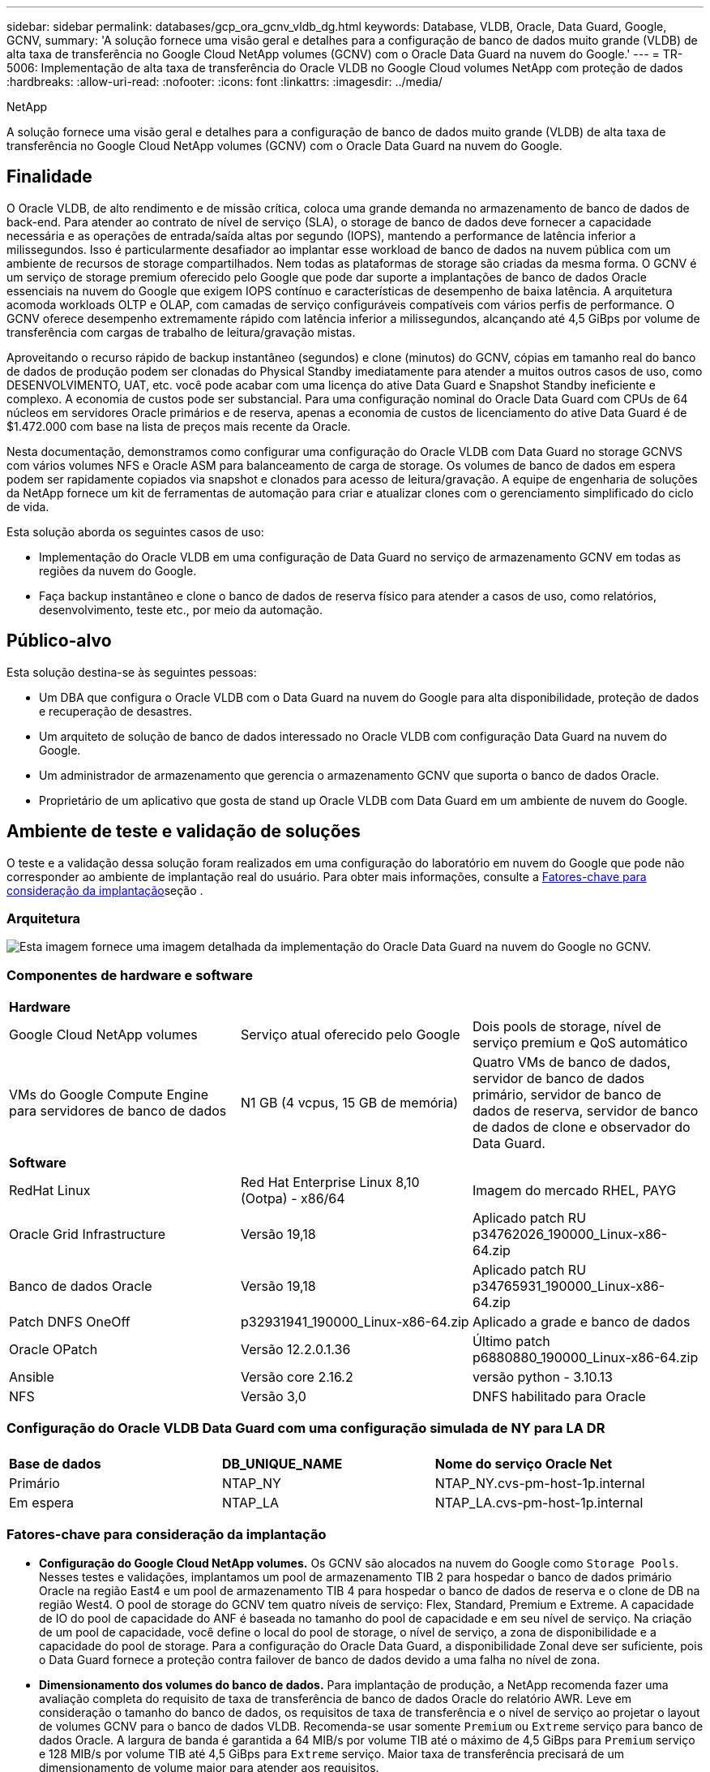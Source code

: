 ---
sidebar: sidebar 
permalink: databases/gcp_ora_gcnv_vldb_dg.html 
keywords: Database, VLDB, Oracle, Data Guard, Google, GCNV, 
summary: 'A solução fornece uma visão geral e detalhes para a configuração de banco de dados muito grande (VLDB) de alta taxa de transferência no Google Cloud NetApp volumes (GCNV) com o Oracle Data Guard na nuvem do Google.' 
---
= TR-5006: Implementação de alta taxa de transferência do Oracle VLDB no Google Cloud volumes NetApp com proteção de dados
:hardbreaks:
:allow-uri-read: 
:nofooter: 
:icons: font
:linkattrs: 
:imagesdir: ../media/


NetApp

[role="lead"]
A solução fornece uma visão geral e detalhes para a configuração de banco de dados muito grande (VLDB) de alta taxa de transferência no Google Cloud NetApp volumes (GCNV) com o Oracle Data Guard na nuvem do Google.



== Finalidade

O Oracle VLDB, de alto rendimento e de missão crítica, coloca uma grande demanda no armazenamento de banco de dados de back-end. Para atender ao contrato de nível de serviço (SLA), o storage de banco de dados deve fornecer a capacidade necessária e as operações de entrada/saída altas por segundo (IOPS), mantendo a performance de latência inferior a milissegundos. Isso é particularmente desafiador ao implantar esse workload de banco de dados na nuvem pública com um ambiente de recursos de storage compartilhados. Nem todas as plataformas de storage são criadas da mesma forma. O GCNV é um serviço de storage premium oferecido pelo Google que pode dar suporte a implantações de banco de dados Oracle essenciais na nuvem do Google que exigem IOPS contínuo e características de desempenho de baixa latência. A arquitetura acomoda workloads OLTP e OLAP, com camadas de serviço configuráveis compatíveis com vários perfis de performance. O GCNV oferece desempenho extremamente rápido com latência inferior a milissegundos, alcançando até 4,5 GiBps por volume de transferência com cargas de trabalho de leitura/gravação mistas.

Aproveitando o recurso rápido de backup instantâneo (segundos) e clone (minutos) do GCNV, cópias em tamanho real do banco de dados de produção podem ser clonadas do Physical Standby imediatamente para atender a muitos outros casos de uso, como DESENVOLVIMENTO, UAT, etc. você pode acabar com uma licença do ative Data Guard e Snapshot Standby ineficiente e complexo. A economia de custos pode ser substancial. Para uma configuração nominal do Oracle Data Guard com CPUs de 64 núcleos em servidores Oracle primários e de reserva, apenas a economia de custos de licenciamento do ative Data Guard é de $1.472.000 com base na lista de preços mais recente da Oracle.  

Nesta documentação, demonstramos como configurar uma configuração do Oracle VLDB com Data Guard no storage GCNVS com vários volumes NFS e Oracle ASM para balanceamento de carga de storage. Os volumes de banco de dados em espera podem ser rapidamente copiados via snapshot e clonados para acesso de leitura/gravação. A equipe de engenharia de soluções da NetApp fornece um kit de ferramentas de automação para criar e atualizar clones com o gerenciamento simplificado do ciclo de vida.

Esta solução aborda os seguintes casos de uso:

* Implementação do Oracle VLDB em uma configuração de Data Guard no serviço de armazenamento GCNV em todas as regiões da nuvem do Google.
* Faça backup instantâneo e clone o banco de dados de reserva físico para atender a casos de uso, como relatórios, desenvolvimento, teste etc., por meio da automação.




== Público-alvo

Esta solução destina-se às seguintes pessoas:

* Um DBA que configura o Oracle VLDB com o Data Guard na nuvem do Google para alta disponibilidade, proteção de dados e recuperação de desastres.
* Um arquiteto de solução de banco de dados interessado no Oracle VLDB com configuração Data Guard na nuvem do Google.
* Um administrador de armazenamento que gerencia o armazenamento GCNV que suporta o banco de dados Oracle.
* Proprietário de um aplicativo que gosta de stand up Oracle VLDB com Data Guard em um ambiente de nuvem do Google.




== Ambiente de teste e validação de soluções

O teste e a validação dessa solução foram realizados em uma configuração do laboratório em nuvem do Google que pode não corresponder ao ambiente de implantação real do usuário. Para obter mais informações, consulte a <<Fatores-chave para consideração da implantação>>seção .



=== Arquitetura

image:gcnv_ora_vldb_dg_architecture.png["Esta imagem fornece uma imagem detalhada da implementação do Oracle Data Guard na nuvem do Google no GCNV."]



=== Componentes de hardware e software

[cols="33%, 33%, 33%"]
|===


3+| *Hardware* 


| Google Cloud NetApp volumes | Serviço atual oferecido pelo Google | Dois pools de storage, nível de serviço premium e QoS automático 


| VMs do Google Compute Engine para servidores de banco de dados | N1 GB (4 vcpus, 15 GB de memória) | Quatro VMs de banco de dados, servidor de banco de dados primário, servidor de banco de dados de reserva, servidor de banco de dados de clone e observador do Data Guard. 


3+| *Software* 


| RedHat Linux | Red Hat Enterprise Linux 8,10 (Ootpa) - x86/64 | Imagem do mercado RHEL, PAYG 


| Oracle Grid Infrastructure | Versão 19,18 | Aplicado patch RU p34762026_190000_Linux-x86-64.zip 


| Banco de dados Oracle | Versão 19,18 | Aplicado patch RU p34765931_190000_Linux-x86-64.zip 


| Patch DNFS OneOff | p32931941_190000_Linux-x86-64.zip | Aplicado a grade e banco de dados 


| Oracle OPatch | Versão 12.2.0.1.36 | Último patch p6880880_190000_Linux-x86-64.zip 


| Ansible | Versão core 2.16.2 | versão python - 3.10.13 


| NFS | Versão 3,0 | DNFS habilitado para Oracle 
|===


=== Configuração do Oracle VLDB Data Guard com uma configuração simulada de NY para LA DR

[cols="33%, 33%, 33%"]
|===


3+|  


| *Base de dados* | *DB_UNIQUE_NAME* | *Nome do serviço Oracle Net* 


| Primário | NTAP_NY | NTAP_NY.cvs-pm-host-1p.internal 


| Em espera | NTAP_LA | NTAP_LA.cvs-pm-host-1p.internal 
|===


=== Fatores-chave para consideração da implantação

* *Configuração do Google Cloud NetApp volumes.* Os GCNV são alocados na nuvem do Google como `Storage Pools`. Nesses testes e validações, implantamos um pool de armazenamento TIB 2 para hospedar o banco de dados primário Oracle na região East4 e um pool de armazenamento TIB 4 para hospedar o banco de dados de reserva e o clone de DB na região West4. O pool de storage do GCNV tem quatro níveis de serviço: Flex, Standard, Premium e Extreme. A capacidade de IO do pool de capacidade do ANF é baseada no tamanho do pool de capacidade e em seu nível de serviço. Na criação de um pool de capacidade, você define o local do pool de storage, o nível de serviço, a zona de disponibilidade e a capacidade do pool de storage. Para a configuração do Oracle Data Guard, a disponibilidade Zonal deve ser suficiente, pois o Data Guard fornece a proteção contra failover de banco de dados devido a uma falha no nível de zona.
* *Dimensionamento dos volumes do banco de dados.* Para implantação de produção, a NetApp recomenda fazer uma avaliação completa do requisito de taxa de transferência de banco de dados Oracle do relatório AWR. Leve em consideração o tamanho do banco de dados, os requisitos de taxa de transferência e o nível de serviço ao projetar o layout de volumes GCNV para o banco de dados VLDB. Recomenda-se usar somente `Premium` ou `Extreme` serviço para banco de dados Oracle. A largura de banda é garantida a 64 MIB/s por volume TIB até o máximo de 4,5 GiBps para  `Premium` serviço e 128 MIB/s por volume TIB até 4,5 GiBps para `Extreme` serviço. Maior taxa de transferência precisará de um dimensionamento de volume maior para atender aos requisitos.
* *Vários volumes e balanceamento de carga.* Um único grande volume pode fornecer nível de desempenho semelhante ao de vários volumes com o mesmo tamanho de volume agregado que a QoS é estritamente aplicada com base no dimensionamento de volumes e no nível de serviço do pool de storage. Recomenda-se implementar vários volumes (vários pontos de montagem NFS) para o Oracle VLDB para utilizar melhor o pool de recursos de storage GCNV de back-end compartilhado e atender a requisitos de taxa de transferência que excedam 4,5 GiBps. Implemente o balanceamento de carga de e/S do Oracle ASM para vários volumes NFS.
* *Consideração da instância de VM do Google Compute Engine.* Nesses testes e validações, usamos o Compute Engine VM - N1 com 4 vCPUs e 15 GB de memória GiB. Você precisa escolher a instância de VM do Compute Engine apropriadamente para o Oracle VLDB com alto requisito de taxa de transferência. Além do número de vCPUs e da quantidade de RAM, a largura de banda da rede VM (entrada e saída ou limite de taxa de transferência NIC) pode se tornar um gargalo antes que a taxa de transferência de armazenamento do banco de dados seja atingida.
* *Configuração DNFS.* Usando DNFS, um banco de dados Oracle executado em uma VM do Google Compute Engine com armazenamento GCNV pode gerar significativamente mais I/o do que o cliente NFS nativo. Certifique-se de que o patch p32931941 do Oracle DNFS seja aplicado para resolver possíveis bugs.




== Implantação de solução

A seção a seguir demonstra a configuração do Oracle VLDB no GCNV em uma configuração do Oracle Data Guard entre um banco de dados Oracle primário na nuvem do Google da região Leste com armazenamento GCNV para um banco de dados Oracle de espera físico na nuvem do Google da região Oeste com armazenamento GCNV.



=== Pré-requisitos para implantação

[%collapsible%open]
====
A implantação requer os seguintes pré-requisitos.

. Uma conta na nuvem do Google foi configurada e um projeto foi criado na sua conta do Google para implantar recursos para configurar o Oracle Data Guard.
. Crie uma VPC e sub-redes que abranjam as regiões desejadas para o Data Guard. Para uma configuração de DR resiliente, considere colocar o DBS primário e de espera em diferentes locais geográficos que podem tolerar o maior diaster em uma região local.
. No console do portal da nuvem do Google, implante quatro instâncias de VM Linux do mecanismo de computação do Google, uma como o servidor Oracle DB primário, uma como o servidor Oracle DB de reserva, um servidor DB de destino clone e um observador do Oracle Data Guard. Consulte o diagrama da arquitetura na seção anterior para obter mais detalhes sobre a configuração do ambiente. Siga a documentação do Google link:https://cloud.google.com/compute/docs/create-linux-vm-instance["Crie uma instância de VM do Linux no Compute Engine"^]para obter instruções detalhadas.
+

NOTE: Certifique-se de ter alocado pelo menos 50G no volume raiz das VMs do Azure para ter espaço suficiente para preparar os arquivos de instalação do Oracle. As VMs do mecanismo de computação do Google são bloqueadas no nível da instância por padrão. Para permitir a comunicação entre VMs, devem ser criadas regras específicas de firewall para abrir o fluxo de tráfego da porta TCP, como a porta Oracle típica 1521.

. No console do portal da nuvem do Google, implante dois pools de armazenamento GCNV para hospedar volumes de banco de dados Oracle. Consulte a documentação link:https://cloud.google.com/netapp/volumes/docs/get-started/quickstarts/create-storage-pool["Crie um pool de armazenamento de início rápido"^] para obter instruções passo a passo. A seguir estão algumas capturas de tela para referência rápida.
+
image:gcnv_ora_vldb_dg_pool_01.png["Captura de tela mostrando a configuração do ambiente GCNV."] image:gcnv_ora_vldb_dg_pool_02.png["Captura de tela mostrando a configuração do ambiente GCNV."] image:gcnv_ora_vldb_dg_pool_03.png["Captura de tela mostrando a configuração do ambiente GCNV."] image:gcnv_ora_vldb_dg_pool_04.png["Captura de tela mostrando a configuração do ambiente GCNV."]

. Criar volumes de banco de dados em pools de armazenamento. Consulte a documentação link:https://cloud.google.com/netapp/volumes/docs/get-started/quickstarts/create-volume["Crie um início rápido de volume"^] para obter instruções passo a passo. A seguir estão algumas capturas de tela para referência rápida.
+
image:gcnv_ora_vldb_dg_vol_01.png["Captura de tela mostrando a configuração do ambiente GCNV."] image:gcnv_ora_vldb_dg_vol_02.png["Captura de tela mostrando a configuração do ambiente GCNV."] image:gcnv_ora_vldb_dg_vol_03.png["Captura de tela mostrando a configuração do ambiente GCNV."] image:gcnv_ora_vldb_dg_vol_04.png["Captura de tela mostrando a configuração do ambiente GCNV."] image:gcnv_ora_vldb_dg_vol_05.png["Captura de tela mostrando a configuração do ambiente GCNV."] image:gcnv_ora_vldb_dg_vol_06.png["Captura de tela mostrando a configuração do ambiente GCNV."]

. O banco de dados Oracle primário deve ter sido instalado e configurado no servidor Oracle DB primário. Por outro lado, no servidor Oracle DB de reserva ou no servidor Oracle DB clone, apenas o software Oracle é instalado e nenhum banco de dados Oracle é criado. Idealmente, o layout dos diretórios do Oracle Files deve corresponder exatamente em todos os servidores Oracle DB. Consulte o TR-4974 para obter ajuda sobre a instalação e configuração de bancos de dados e infraestrutura de grade Oracle com NFS/ASM. Embora a solução seja validada no ambiente AWS FSX/EC2, ela pode ser aplicada igualmente ao ambiente Google GCNV/Compute Engine.
+
** link:aws_ora_fsx_ec2_nfs_asm.html["TR-4974: Oracle 19Ci em reinicialização autônoma no AWS FSX/EC2 com NFS/ASM"^]




====


=== Configuração primária do Oracle VLDB para Data Guard

[%collapsible%open]
====
Nesta demonstração, configuramos um banco de dados Oracle primário chamado NTAP no servidor de banco de dados primário com oito pontos de montagem NFS: /u01 para o binário Oracle, /u02, /u03, /u04, /u05, /u06, /u07 para os arquivos de dados Oracle, e carga balanceada com o grupo de discos Oracle ASM; /u08 para os LOGS ativos Oracle, arquivos de LOG arquivados e LOG balanceados com o grupo DE discos Oracle ASM. Os arquivos de controle Oracle são colocados em grupos de disco de DADOS e LOGS DE DADOS para redundância. Esta configuração serve como uma configuração de referência. Sua implantação real deve levar em consideração suas necessidades e requisitos específicos em termos de dimensionamento do pool de storage, nível de serviço, número de volumes de banco de dados e dimensionamento de cada volume.

Para obter procedimentos detalhados passo a passo para configurar o Oracle Data Guard em NFS com ASM, consulte TR-5002 - link:https://docs.netapp.com/us-en/netapp-solutions/databases/azure_ora_anf_data_guard.html["Redução de custos do Oracle ative Data Guard com o Azure NetApp Files"^]. Embora os procedimentos do TR-5002 tenham sido validados no ambiente do Azure ANF, eles são igualmente aplicáveis ao ambiente Google GCNV.

A seguir ilustra os detalhes de um Oracle VLDB primário em uma configuração do Data Guard no ambiente Google GCNV.

. O NTAP do banco de dados primário no servidor DB do mecanismo de computação primário é implantado como um banco de dados de instância única em uma configuração de reinicialização autônoma no armazenamento GCNV com protocolo NFS e ASM como gerenciador de volume de armazenamento de banco de dados.
+
....

orap.us-east4-a.c.cvs-pm-host-1p.internal:
Zone: us-east-4a
size: n1-standard-4 (4 vCPUs, 15 GB Memory)
OS: Linux (redhat 8.10)
pub_ip: 35.212.124.14
pri_ip: 10.70.11.5

[oracle@orap ~]$ df -h
Filesystem                Size  Used Avail Use% Mounted on
devtmpfs                  7.2G     0  7.2G   0% /dev
tmpfs                     7.3G     0  7.3G   0% /dev/shm
tmpfs                     7.3G  8.5M  7.2G   1% /run
tmpfs                     7.3G     0  7.3G   0% /sys/fs/cgroup
/dev/sda2                  50G   40G   11G  80% /
/dev/sda1                 200M  5.9M  194M   3% /boot/efi
10.165.128.180:/orap-u05  250G  201G   50G  81% /u05
10.165.128.180:/orap-u08  400G  322G   79G  81% /u08
10.165.128.180:/orap-u04  250G  201G   50G  81% /u04
10.165.128.180:/orap-u07  250G  201G   50G  81% /u07
10.165.128.180:/orap-u02  250G  201G   50G  81% /u02
10.165.128.180:/orap-u06  250G  201G   50G  81% /u06
10.165.128.180:/orap-u01  100G   21G   80G  21% /u01
10.165.128.180:/orap-u03  250G  201G   50G  81% /u03


[oracle@orap ~]$ cat /etc/oratab
#



# This file is used by ORACLE utilities.  It is created by root.sh
# and updated by either Database Configuration Assistant while creating
# a database or ASM Configuration Assistant while creating ASM instance.

# A colon, ':', is used as the field terminator.  A new line terminates
# the entry.  Lines beginning with a pound sign, '#', are comments.
#
# Entries are of the form:
#   $ORACLE_SID:$ORACLE_HOME:<N|Y>:
#
# The first and second fields are the system identifier and home
# directory of the database respectively.  The third field indicates
# to the dbstart utility that the database should , "Y", or should not,
# "N", be brought up at system boot time.
#
# Multiple entries with the same $ORACLE_SID are not allowed.
#
#
+ASM:/u01/app/oracle/product/19.0.0/grid:N
NTAP:/u01/app/oracle/product/19.0.0/NTAP:N



....
. Faça login no servidor de banco de dados principal como usuário oracle. Valide a configuração da grade.
+
[source, cli]
----
$GRID_HOME/bin/crsctl stat res -t
----
+
....
[oracle@orap ~]$ $GRID_HOME/bin/crsctl stat res -t
--------------------------------------------------------------------------------
Name           Target  State        Server                   State details
--------------------------------------------------------------------------------
Local Resources
--------------------------------------------------------------------------------
ora.DATA.dg
               ONLINE  ONLINE       orap                     STABLE
ora.LISTENER.lsnr
               ONLINE  ONLINE       orap                     STABLE
ora.LOGS.dg
               ONLINE  ONLINE       orap                     STABLE
ora.asm
               ONLINE  ONLINE       orap                     Started,STABLE
ora.ons
               OFFLINE OFFLINE      orap                     STABLE
--------------------------------------------------------------------------------
Cluster Resources
--------------------------------------------------------------------------------
ora.cssd
      1        ONLINE  ONLINE       orap                     STABLE
ora.diskmon
      1        OFFLINE OFFLINE                               STABLE
ora.evmd
      1        ONLINE  ONLINE       orap                     STABLE
ora.ntap.db
      1        ONLINE  ONLINE       orap                     Open,HOME=/u01/app/o
                                                             racle/product/19.0.0
                                                             /NTAP,STABLE
--------------------------------------------------------------------------------
[oracle@orap ~]$


....
. Configuração do grupo de discos ASM.
+
[source, cli]
----
asmcmd
----
+
....

[oracle@orap ~]$ asmcmd
ASMCMD> lsdg
State    Type    Rebal  Sector  Logical_Sector  Block       AU  Total_MB  Free_MB  Req_mir_free_MB  Usable_file_MB  Offline_disks  Voting_files  Name
MOUNTED  EXTERN  N         512             512   4096  4194304   1228800  1219888                0         1219888              0             N  DATA/
MOUNTED  EXTERN  N         512             512   4096  4194304    327680   326556                0          326556              0             N  LOGS/
ASMCMD> lsdsk
Path
/u02/oradata/asm/orap_data_disk_01
/u02/oradata/asm/orap_data_disk_02
/u02/oradata/asm/orap_data_disk_03
/u02/oradata/asm/orap_data_disk_04
/u03/oradata/asm/orap_data_disk_05
/u03/oradata/asm/orap_data_disk_06
/u03/oradata/asm/orap_data_disk_07
/u03/oradata/asm/orap_data_disk_08
/u04/oradata/asm/orap_data_disk_09
/u04/oradata/asm/orap_data_disk_10
/u04/oradata/asm/orap_data_disk_11
/u04/oradata/asm/orap_data_disk_12
/u05/oradata/asm/orap_data_disk_13
/u05/oradata/asm/orap_data_disk_14
/u05/oradata/asm/orap_data_disk_15
/u05/oradata/asm/orap_data_disk_16
/u06/oradata/asm/orap_data_disk_17
/u06/oradata/asm/orap_data_disk_18
/u06/oradata/asm/orap_data_disk_19
/u06/oradata/asm/orap_data_disk_20
/u07/oradata/asm/orap_data_disk_21
/u07/oradata/asm/orap_data_disk_22
/u07/oradata/asm/orap_data_disk_23
/u07/oradata/asm/orap_data_disk_24
/u08/oralogs/asm/orap_logs_disk_01
/u08/oralogs/asm/orap_logs_disk_02
/u08/oralogs/asm/orap_logs_disk_03
/u08/oralogs/asm/orap_logs_disk_04
ASMCMD>

....
. Configuração de parâmetros para Data Guard no banco de dados primário.
+
....
SQL> show parameter name

NAME                                 TYPE        VALUE
------------------------------------ ----------- ------------------------------
cdb_cluster_name                     string
cell_offloadgroup_name               string
db_file_name_convert                 string
db_name                              string      ntap
db_unique_name                       string      ntap_ny
global_names                         boolean     FALSE
instance_name                        string      NTAP
lock_name_space                      string
log_file_name_convert                string
pdb_file_name_convert                string
processor_group_name                 string

NAME                                 TYPE        VALUE
------------------------------------ ----------- ------------------------------
service_names                        string      ntap_ny.cvs-pm-host-1p.interna

SQL> sho parameter log_archive_dest

NAME                                 TYPE        VALUE
------------------------------------ ----------- ------------------------------
log_archive_dest                     string
log_archive_dest_1                   string      LOCATION=USE_DB_RECOVERY_FILE_
                                                 DEST VALID_FOR=(ALL_LOGFILES,A
                                                 LL_ROLES) DB_UNIQUE_NAME=NTAP_
                                                 NY
log_archive_dest_10                  string
log_archive_dest_11                  string
log_archive_dest_12                  string
log_archive_dest_13                  string
log_archive_dest_14                  string
log_archive_dest_15                  string

NAME                                 TYPE        VALUE
------------------------------------ ----------- ------------------------------
log_archive_dest_16                  string
log_archive_dest_17                  string
log_archive_dest_18                  string
log_archive_dest_19                  string
log_archive_dest_2                   string      SERVICE=NTAP_LA ASYNC VALID_FO
                                                 R=(ONLINE_LOGFILES,PRIMARY_ROL
                                                 E) DB_UNIQUE_NAME=NTAP_LA
log_archive_dest_20                  string
log_archive_dest_21                  string
log_archive_dest_22                  string

....
. Configuração de banco de dados primário.
+
....

SQL> select name, open_mode, log_mode from v$database;

NAME      OPEN_MODE            LOG_MODE
--------- -------------------- ------------
NTAP      READ WRITE           ARCHIVELOG


SQL> show pdbs

    CON_ID CON_NAME                       OPEN MODE  RESTRICTED
---------- ------------------------------ ---------- ----------
         2 PDB$SEED                       READ ONLY  NO
         3 NTAP_PDB1                      READ WRITE NO
         4 NTAP_PDB2                      READ WRITE NO
         5 NTAP_PDB3                      READ WRITE NO


SQL> select name from v$datafile;

NAME
--------------------------------------------------------------------------------
+DATA/NTAP/DATAFILE/system.257.1198026005
+DATA/NTAP/DATAFILE/sysaux.258.1198026051
+DATA/NTAP/DATAFILE/undotbs1.259.1198026075
+DATA/NTAP/86B637B62FE07A65E053F706E80A27CA/DATAFILE/system.266.1198027075
+DATA/NTAP/86B637B62FE07A65E053F706E80A27CA/DATAFILE/sysaux.267.1198027075
+DATA/NTAP/DATAFILE/users.260.1198026077
+DATA/NTAP/86B637B62FE07A65E053F706E80A27CA/DATAFILE/undotbs1.268.1198027075
+DATA/NTAP/32639B76C9BC91A8E063050B460A2116/DATAFILE/system.272.1198028157
+DATA/NTAP/32639B76C9BC91A8E063050B460A2116/DATAFILE/sysaux.273.1198028157
+DATA/NTAP/32639B76C9BC91A8E063050B460A2116/DATAFILE/undotbs1.271.1198028157
+DATA/NTAP/32639B76C9BC91A8E063050B460A2116/DATAFILE/users.275.1198028185

NAME
--------------------------------------------------------------------------------
+DATA/NTAP/32639D40D02D925FE063050B460A60E3/DATAFILE/system.277.1198028187
+DATA/NTAP/32639D40D02D925FE063050B460A60E3/DATAFILE/sysaux.278.1198028187
+DATA/NTAP/32639D40D02D925FE063050B460A60E3/DATAFILE/undotbs1.276.1198028187
+DATA/NTAP/32639D40D02D925FE063050B460A60E3/DATAFILE/users.280.1198028209
+DATA/NTAP/32639E973AF79299E063050B460AFBAD/DATAFILE/system.282.1198028209
+DATA/NTAP/32639E973AF79299E063050B460AFBAD/DATAFILE/sysaux.283.1198028209
+DATA/NTAP/32639E973AF79299E063050B460AFBAD/DATAFILE/undotbs1.281.1198028209
+DATA/NTAP/32639E973AF79299E063050B460AFBAD/DATAFILE/users.285.1198028229

19 rows selected.


SQL> select member from v$logfile;

MEMBER
--------------------------------------------------------------------------------
+DATA/NTAP/ONLINELOG/group_3.264.1198026139
+LOGS/NTAP/ONLINELOG/group_3.259.1198026147
+DATA/NTAP/ONLINELOG/group_2.263.1198026137
+LOGS/NTAP/ONLINELOG/group_2.258.1198026145
+DATA/NTAP/ONLINELOG/group_1.262.1198026137
+LOGS/NTAP/ONLINELOG/group_1.257.1198026145
+DATA/NTAP/ONLINELOG/group_4.286.1198511423
+LOGS/NTAP/ONLINELOG/group_4.265.1198511425
+DATA/NTAP/ONLINELOG/group_5.287.1198511445
+LOGS/NTAP/ONLINELOG/group_5.266.1198511447
+DATA/NTAP/ONLINELOG/group_6.288.1198511459

MEMBER
--------------------------------------------------------------------------------
+LOGS/NTAP/ONLINELOG/group_6.267.1198511461
+DATA/NTAP/ONLINELOG/group_7.289.1198511477
+LOGS/NTAP/ONLINELOG/group_7.268.1198511479

14 rows selected.


SQL> select name from v$controlfile;

NAME
--------------------------------------------------------------------------------
+DATA/NTAP/CONTROLFILE/current.261.1198026135
+LOGS/NTAP/CONTROLFILE/current.256.1198026135


....
. Configuração do Oracle listener.
+
[source, cli]
----
lsnrctl status listener
----
+
....
[oracle@orap admin]$ lsnrctl status

LSNRCTL for Linux: Version 19.0.0.0.0 - Production on 15-APR-2025 16:14:00

Copyright (c) 1991, 2022, Oracle.  All rights reserved.

Connecting to (ADDRESS=(PROTOCOL=tcp)(HOST=)(PORT=1521))
STATUS of the LISTENER
------------------------
Alias                     LISTENER
Version                   TNSLSNR for Linux: Version 19.0.0.0.0 - Production
Start Date                14-APR-2025 19:44:21
Uptime                    0 days 20 hr. 29 min. 38 sec
Trace Level               off
Security                  ON: Local OS Authentication
SNMP                      OFF
Listener Parameter File   /u01/app/oracle/product/19.0.0/grid/network/admin/listener.ora
Listener Log File         /u01/app/oracle/diag/tnslsnr/orap/listener/alert/log.xml
Listening Endpoints Summary...
  (DESCRIPTION=(ADDRESS=(PROTOCOL=tcp)(HOST=orap.us-east4-a.c.cvs-pm-host-1p.internal)(PORT=1521)))
  (DESCRIPTION=(ADDRESS=(PROTOCOL=ipc)(KEY=EXTPROC1521)))
Services Summary...
Service "+ASM" has 1 instance(s).
  Instance "+ASM", status READY, has 1 handler(s) for this service...
Service "+ASM_DATA" has 1 instance(s).
  Instance "+ASM", status READY, has 1 handler(s) for this service...
Service "+ASM_LOGS" has 1 instance(s).
  Instance "+ASM", status READY, has 1 handler(s) for this service...
Service "32639b76c9bc91a8e063050b460a2116.cvs-pm-host-1p.internal" has 1 instance(s).
  Instance "NTAP", status READY, has 1 handler(s) for this service...
Service "32639d40d02d925fe063050b460a60e3.cvs-pm-host-1p.internal" has 1 instance(s).
  Instance "NTAP", status READY, has 1 handler(s) for this service...
Service "32639e973af79299e063050b460afbad.cvs-pm-host-1p.internal" has 1 instance(s).
  Instance "NTAP", status READY, has 1 handler(s) for this service...
Service "86b637b62fdf7a65e053f706e80a27ca.cvs-pm-host-1p.internal" has 1 instance(s).
  Instance "NTAP", status READY, has 1 handler(s) for this service...
Service "NTAPXDB.cvs-pm-host-1p.internal" has 1 instance(s).
  Instance "NTAP", status READY, has 1 handler(s) for this service...
Service "NTAP_NY_DGMGRL.cvs-pm-host-1p.internal" has 1 instance(s).
  Instance "NTAP", status UNKNOWN, has 1 handler(s) for this service...
Service "ntap.cvs-pm-host-1p.internal" has 1 instance(s).
  Instance "NTAP", status READY, has 1 handler(s) for this service...
Service "ntap_pdb1.cvs-pm-host-1p.internal" has 1 instance(s).
  Instance "NTAP", status READY, has 1 handler(s) for this service...
Service "ntap_pdb2.cvs-pm-host-1p.internal" has 1 instance(s).
  Instance "NTAP", status READY, has 1 handler(s) for this service...
Service "ntap_pdb3.cvs-pm-host-1p.internal" has 1 instance(s).
  Instance "NTAP", status READY, has 1 handler(s) for this service...
The command completed successfully


....
. Flashback é habilitado no banco de dados principal.
+
....

SQL> select name, database_role, flashback_on from v$database;

NAME      DATABASE_ROLE    FLASHBACK_ON
--------- ---------------- ------------------
NTAP      PRIMARY          YES

....
. Configuração DNFS no banco de dados primário.
+
....
SQL> select svrname, dirname from v$dnfs_servers;

SVRNAME
--------------------------------------------------------------------------------
DIRNAME
--------------------------------------------------------------------------------
10.165.128.180
/orap-u04

10.165.128.180
/orap-u05

10.165.128.180
/orap-u07


SVRNAME
--------------------------------------------------------------------------------
DIRNAME
--------------------------------------------------------------------------------
10.165.128.180
/orap-u03

10.165.128.180
/orap-u06

10.165.128.180
/orap-u02


SVRNAME
--------------------------------------------------------------------------------
DIRNAME
--------------------------------------------------------------------------------
10.165.128.180
/orap-u08

10.165.128.180
/orap-u01


8 rows selected.



....


Isso conclui a demonstração de uma configuração do Data Guard para VLDB NTAP no local principal do GCNV com NFS/ASM.

====


=== Configuração de espera do Oracle VLDB para Data Guard

[%collapsible%open]
====
O Oracle Data Guard requer a configuração do kernel do sistema operacional e as pilhas de software Oracle, incluindo conjuntos de patches no servidor de banco de dados de reserva para corresponder ao servidor de banco de dados primário. Para facilitar o gerenciamento e a simplicidade, a configuração de armazenamento de banco de dados do servidor de banco de dados de reserva também deve corresponder ao servidor de banco de dados primário, como o layout do diretório de banco de dados e os tamanhos dos pontos de montagem NFS.

Novamente, para obter procedimentos detalhados passo a passo para configurar o modo de espera do Oracle Data Guard no NFS com ASM, consulte as seções relevantes TR-5002 - link:https://docs.netapp.com/us-en/netapp-solutions/databases/azure_ora_anf_data_guard.html["Redução de custos do Oracle ative Data Guard com o Azure NetApp Files"^] e TR-4974.link:https://docs.netapp.com/us-en/netapp-solutions/databases/aws_ora_fsx_ec2_nfs_asm.html#purpose["Oracle 19Ci em reinicialização autônoma no AWS FSX/EC2 com NFS/ASM"^] A seguir ilustra os detalhes da configuração do Oracle VLDB em espera no servidor de banco de dados em espera em uma configuração Data Guard no ambiente Google GCNV.

. A configuração de espera do servidor Oracle DB no local de espera no laboratório de demonstração.
+
....
oras.us-west4-a.c.cvs-pm-host-1p.internal:
Zone: us-west4-a
size: n1-standard-4 (4 vCPUs, 15 GB Memory)
OS: Linux (redhat 8.10)
pub_ip: 35.219.129.195
pri_ip: 10.70.14.16

[oracle@oras ~]$ df -h
Filesystem                Size  Used Avail Use% Mounted on
devtmpfs                  7.2G     0  7.2G   0% /dev
tmpfs                     7.3G  1.1G  6.2G  16% /dev/shm
tmpfs                     7.3G  8.5M  7.2G   1% /run
tmpfs                     7.3G     0  7.3G   0% /sys/fs/cgroup
/dev/sda2                  50G   40G   11G  80% /
/dev/sda1                 200M  5.9M  194M   3% /boot/efi
10.165.128.197:/oras-u07  250G  201G   50G  81% /u07
10.165.128.197:/oras-u06  250G  201G   50G  81% /u06
10.165.128.197:/oras-u02  250G  201G   50G  81% /u02
10.165.128.196:/oras-u03  250G  201G   50G  81% /u03
10.165.128.196:/oras-u01  100G   20G   81G  20% /u01
10.165.128.197:/oras-u05  250G  201G   50G  81% /u05
10.165.128.197:/oras-u04  250G  201G   50G  81% /u04
10.165.128.197:/oras-u08  400G  317G   84G  80% /u08

[oracle@oras ~]$ cat /etc/oratab
#Backup file is  /u01/app/oracle/crsdata/oras/output/oratab.bak.oras.oracle line added by Agent
#



# This file is used by ORACLE utilities.  It is created by root.sh
# and updated by either Database Configuration Assistant while creating
# a database or ASM Configuration Assistant while creating ASM instance.

# A colon, ':', is used as the field terminator.  A new line terminates
# the entry.  Lines beginning with a pound sign, '#', are comments.
#
# Entries are of the form:
#   $ORACLE_SID:$ORACLE_HOME:<N|Y>:
#
# The first and second fields are the system identifier and home
# directory of the database respectively.  The third field indicates
# to the dbstart utility that the database should , "Y", or should not,
# "N", be brought up at system boot time.
#
# Multiple entries with the same $ORACLE_SID are not allowed.
#
#
+ASM:/u01/app/oracle/product/19.0.0/grid:N
NTAP:/u01/app/oracle/product/19.0.0/NTAP:N              # line added by Agent

....
. Configuração de infraestrutura de grade no servidor de banco de dados em espera.
+
....
[oracle@oras ~]$ $GRID_HOME/bin/crsctl stat res -t
--------------------------------------------------------------------------------
Name           Target  State        Server                   State details
--------------------------------------------------------------------------------
Local Resources
--------------------------------------------------------------------------------
ora.DATA.dg
               ONLINE  ONLINE       oras                     STABLE
ora.LISTENER.lsnr
               ONLINE  ONLINE       oras                     STABLE
ora.LOGS.dg
               ONLINE  ONLINE       oras                     STABLE
ora.asm
               ONLINE  ONLINE       oras                     Started,STABLE
ora.ons
               OFFLINE OFFLINE      oras                     STABLE
--------------------------------------------------------------------------------
Cluster Resources
--------------------------------------------------------------------------------
ora.cssd
      1        ONLINE  ONLINE       oras                     STABLE
ora.diskmon
      1        OFFLINE OFFLINE                               STABLE
ora.evmd
      1        ONLINE  ONLINE       oras                     STABLE
ora.ntap_la.db
      1        ONLINE  INTERMEDIATE oras                     Dismounted,Mount Ini
                                                             tiated,HOME=/u01/app
                                                             /oracle/product/19.0
                                                             .0/NTAP,STABLE
--------------------------------------------------------------------------------

....
. Configuração de grupos de discos ASM no servidor de banco de dados em espera.
+
....

[oracle@oras ~]$ asmcmd
ASMCMD> lsdg
State    Type    Rebal  Sector  Logical_Sector  Block       AU  Total_MB  Free_MB  Req_mir_free_MB  Usable_file_MB  Offline_disks  Voting_files  Name
MOUNTED  EXTERN  N         512             512   4096  4194304   1228800  1228420                0         1228420              0             N  DATA/
MOUNTED  EXTERN  N         512             512   4096  4194304    322336   322204                0          322204              0             N  LOGS/
ASMCMD> lsdsk
Path
/u02/oradata/asm/oras_data_disk_01
/u02/oradata/asm/oras_data_disk_02
/u02/oradata/asm/oras_data_disk_03
/u02/oradata/asm/oras_data_disk_04
/u03/oradata/asm/oras_data_disk_05
/u03/oradata/asm/oras_data_disk_06
/u03/oradata/asm/oras_data_disk_07
/u03/oradata/asm/oras_data_disk_08
/u04/oradata/asm/oras_data_disk_09
/u04/oradata/asm/oras_data_disk_10
/u04/oradata/asm/oras_data_disk_11
/u04/oradata/asm/oras_data_disk_12
/u05/oradata/asm/oras_data_disk_13
/u05/oradata/asm/oras_data_disk_14
/u05/oradata/asm/oras_data_disk_15
/u05/oradata/asm/oras_data_disk_16
/u06/oradata/asm/oras_data_disk_17
/u06/oradata/asm/oras_data_disk_18
/u06/oradata/asm/oras_data_disk_19
/u06/oradata/asm/oras_data_disk_20
/u07/oradata/asm/oras_data_disk_21
/u07/oradata/asm/oras_data_disk_22
/u07/oradata/asm/oras_data_disk_23
/u07/oradata/asm/oras_data_disk_24
/u08/oralogs/asm/oras_logs_disk_01
/u08/oralogs/asm/oras_logs_disk_02
/u08/oralogs/asm/oras_logs_disk_03
/u08/oralogs/asm/oras_logs_disk_04
ASMCMD>


....
. Configuração de parâmetros para Data Guard no banco de dados em standby.
+
....

SQL> show parameter name

NAME                                 TYPE        VALUE
------------------------------------ ----------- ------------------------------
cdb_cluster_name                     string
cell_offloadgroup_name               string
db_file_name_convert                 string
db_name                              string      NTAP
db_unique_name                       string      NTAP_LA
global_names                         boolean     FALSE
instance_name                        string      NTAP
lock_name_space                      string
log_file_name_convert                string
pdb_file_name_convert                string
processor_group_name                 string

NAME                                 TYPE        VALUE
------------------------------------ ----------- ------------------------------
service_names                        string      NTAP_LA.cvs-pm-host-1p.interna
                                                 l

SQL> show parameter log_archive_config

NAME                                 TYPE        VALUE
------------------------------------ ----------- ------------------------------
log_archive_config                   string      DG_CONFIG=(NTAP_NY,NTAP_LA)
SQL> show parameter fal_server

NAME                                 TYPE        VALUE
------------------------------------ ----------- ------------------------------
fal_server                           string      NTAP_NY


....
. Configuração de banco de dados em espera.
+
....

SQL> select name, open_mode, log_mode from v$database;

NAME      OPEN_MODE            LOG_MODE
--------- -------------------- ------------
NTAP      MOUNTED              ARCHIVELOG

SQL> show pdbs

    CON_ID CON_NAME                       OPEN MODE  RESTRICTED
---------- ------------------------------ ---------- ----------
         2 PDB$SEED                       MOUNTED
         3 NTAP_PDB1                      MOUNTED
         4 NTAP_PDB2                      MOUNTED
         5 NTAP_PDB3                      MOUNTED

SQL> select name from v$datafile;

NAME
--------------------------------------------------------------------------------
+DATA/NTAP_LA/DATAFILE/system.261.1198520347
+DATA/NTAP_LA/DATAFILE/sysaux.262.1198520373
+DATA/NTAP_LA/DATAFILE/undotbs1.263.1198520399
+DATA/NTAP_LA/32635CC1DCF58A60E063050B460AB746/DATAFILE/system.264.1198520417
+DATA/NTAP_LA/32635CC1DCF58A60E063050B460AB746/DATAFILE/sysaux.265.1198520435
+DATA/NTAP_LA/DATAFILE/users.266.1198520451
+DATA/NTAP_LA/32635CC1DCF58A60E063050B460AB746/DATAFILE/undotbs1.267.1198520455
+DATA/NTAP_LA/32639B76C9BC91A8E063050B460A2116/DATAFILE/system.268.1198520471
+DATA/NTAP_LA/32639B76C9BC91A8E063050B460A2116/DATAFILE/sysaux.269.1198520489
+DATA/NTAP_LA/32639B76C9BC91A8E063050B460A2116/DATAFILE/undotbs1.270.1198520505
+DATA/NTAP_LA/32639B76C9BC91A8E063050B460A2116/DATAFILE/users.271.1198520513

NAME
--------------------------------------------------------------------------------
+DATA/NTAP_LA/32639D40D02D925FE063050B460A60E3/DATAFILE/system.272.1198520517
+DATA/NTAP_LA/32639D40D02D925FE063050B460A60E3/DATAFILE/sysaux.273.1198520533
+DATA/NTAP_LA/32639D40D02D925FE063050B460A60E3/DATAFILE/undotbs1.274.1198520551
+DATA/NTAP_LA/32639D40D02D925FE063050B460A60E3/DATAFILE/users.275.1198520559
+DATA/NTAP_LA/32639E973AF79299E063050B460AFBAD/DATAFILE/system.276.1198520563
+DATA/NTAP_LA/32639E973AF79299E063050B460AFBAD/DATAFILE/sysaux.277.1198520579
+DATA/NTAP_LA/32639E973AF79299E063050B460AFBAD/DATAFILE/undotbs1.278.1198520595
+DATA/NTAP_LA/32639E973AF79299E063050B460AFBAD/DATAFILE/users.279.1198520605

19 rows selected.


SQL> select name from v$controlfile;

NAME
--------------------------------------------------------------------------------
+DATA/NTAP_LA/CONTROLFILE/current.260.1198520303
+LOGS/NTAP_LA/CONTROLFILE/current.257.1198520305


SQL> select group#, type, member from v$logfile order by 2, 1;

    GROUP# TYPE    MEMBER
---------- ------- ------------------------------------------------------------
         1 ONLINE  +DATA/NTAP_LA/ONLINELOG/group_1.280.1198520649
         1 ONLINE  +LOGS/NTAP_LA/ONLINELOG/group_1.259.1198520651
         2 ONLINE  +DATA/NTAP_LA/ONLINELOG/group_2.281.1198520659
         2 ONLINE  +LOGS/NTAP_LA/ONLINELOG/group_2.258.1198520661
         3 ONLINE  +DATA/NTAP_LA/ONLINELOG/group_3.282.1198520669
         3 ONLINE  +LOGS/NTAP_LA/ONLINELOG/group_3.260.1198520671
         4 STANDBY +DATA/NTAP_LA/ONLINELOG/group_4.283.1198520677
         4 STANDBY +LOGS/NTAP_LA/ONLINELOG/group_4.261.1198520679
         5 STANDBY +DATA/NTAP_LA/ONLINELOG/group_5.284.1198520687
         5 STANDBY +LOGS/NTAP_LA/ONLINELOG/group_5.262.1198520689
         6 STANDBY +DATA/NTAP_LA/ONLINELOG/group_6.285.1198520697

    GROUP# TYPE    MEMBER
---------- ------- ------------------------------------------------------------
         6 STANDBY +LOGS/NTAP_LA/ONLINELOG/group_6.263.1198520699
         7 STANDBY +DATA/NTAP_LA/ONLINELOG/group_7.286.1198520707
         7 STANDBY +LOGS/NTAP_LA/ONLINELOG/group_7.264.1198520709

14 rows selected.


....
. Valide o status de recuperação do banco de dados em espera. Observe o `recovery logmerger` em `APPLYING_LOG` ação.
+
....

SQL> SELECT ROLE, THREAD#, SEQUENCE#, ACTION FROM V$DATAGUARD_PROCESS;

ROLE                        THREAD#  SEQUENCE# ACTION
------------------------ ---------- ---------- ------------
post role transition              0          0 IDLE
recovery apply slave              0          0 IDLE
recovery apply slave              0          0 IDLE
recovery apply slave              0          0 IDLE
recovery apply slave              0          0 IDLE
recovery logmerger                1         24 APPLYING_LOG
managed recovery                  0          0 IDLE
RFS ping                          1         24 IDLE
archive redo                      0          0 IDLE
archive redo                      0          0 IDLE
gap manager                       0          0 IDLE

ROLE                        THREAD#  SEQUENCE# ACTION
------------------------ ---------- ---------- ------------
archive local                     0          0 IDLE
redo transport timer              0          0 IDLE
archive redo                      0          0 IDLE
RFS async                         1         24 IDLE
redo transport monitor            0          0 IDLE
log writer                        0          0 IDLE

17 rows selected.


....
. Flashback é ativado no banco de dados de espera.
+
....

SQL> select name, database_role, flashback_on from v$database;

NAME      DATABASE_ROLE    FLASHBACK_ON
--------- ---------------- ------------------
NTAP      PHYSICAL STANDBY YES

....
. Configuração DNFS no banco de dados em standby.


....

SQL> select svrname, dirname from v$dnfs_servers;

SVRNAME
--------------------------------------------------------------------------------
DIRNAME
--------------------------------------------------------------------------------
10.165.128.197
/oras-u04

10.165.128.197
/oras-u05

10.165.128.197
/oras-u06

10.165.128.197
/oras-u07

10.165.128.197
/oras-u02

10.165.128.197
/oras-u08

10.165.128.196
/oras-u03

10.165.128.196
/oras-u01


8 rows selected.


....
Isso conclui a demonstração de uma configuração do Data Guard para VLDB NTAP com recuperação em espera gerenciada habilitada no local de espera.

====


=== Configure Data Guard Broker e FSFO com um Observer



==== Configurar Data Guard Broker

[%collapsible%open]
====
O broker Oracle Data Guard é uma estrutura de gerenciamento distribuída que automatiza e centraliza a criação, manutenção e monitoramento das configurações do Oracle Data Guard. A seção a seguir demonstra como configurar o Data Guard Broker para gerenciar o ambiente do Data Guard.

. Inicie o corretor de proteção de dados tanto no banco de dados primário quanto no de espera com o seguinte comando via sqlplus.
+
[source, cli]
----
alter system set dg_broker_start=true scope=both;
----
. A partir do banco de dados principal, conete-se ao Data Guard Borker como SYSDBA.
+
....

[oracle@orap ~]$ dgmgrl sys@NTAP_NY
DGMGRL for Linux: Release 19.0.0.0.0 - Production on Wed Dec 11 20:53:20 2024
Version 19.18.0.0.0

Copyright (c) 1982, 2019, Oracle and/or its affiliates.  All rights reserved.

Welcome to DGMGRL, type "help" for information.
Password:
Connected to "NTAP_NY"
Connected as SYSDBA.
DGMGRL>


....
. Crie e ative a configuração do Data Guard Broker.
+
....

DGMGRL> create configuration dg_config as primary database is NTAP_NY connect identifier is NTAP_NY;
Configuration "dg_config" created with primary database "ntap_ny"
DGMGRL> add database NTAP_LA as connect identifier is NTAP_LA;
Database "ntap_la" added
DGMGRL> enable configuration;
Enabled.
DGMGRL> show configuration;

Configuration - dg_config

  Protection Mode: MaxPerformance
  Members:
  ntap_ny - Primary database
    ntap_la - Physical standby database

Fast-Start Failover:  Disabled

Configuration Status:
SUCCESS   (status updated 3 seconds ago)

....
. Valide o status do banco de dados na estrutura de gerenciamento do Data Guard Broker.
+
....

DGMGRL> show database ntap_ny;

Database - ntap_ny

  Role:               PRIMARY
  Intended State:     TRANSPORT-ON
  Instance(s):
    NTAP

Database Status:
SUCCESS


DGMGRL> show database ntap_la;

Database - ntap_la

  Role:               PHYSICAL STANDBY
  Intended State:     APPLY-ON
  Transport Lag:      0 seconds (computed 0 seconds ago)
  Apply Lag:          0 seconds (computed 0 seconds ago)
  Average Apply Rate: 3.00 KByte/s
  Real Time Query:    OFF
  Instance(s):
    NTAP

Database Status:
SUCCESS

DGMGRL>

....


No caso de uma falha, o Data Guard Broker pode ser usado para fazer failover do banco de dados primário para o instantaniouly de reserva. Se `Fast-Start Failover` estiver ativado, o Data Guard Broker pode fazer failover do banco de dados primário para o modo de espera quando uma falha é detetada sem uma intervenção do usuário.

====


==== Configure o FSFO com um Observer

[%collapsible%open]
====
Opcionalmente, o Fast Start Fail over (FSFO) pode ser habilitado para o Data Guard Broker fazer failover do banco de dados primário para o banco de dados em espera no caso de uma falha automaticamente. A seguir estão os procedimentos para configurar o FSFO com uma instância de observador.

. Crie uma instância leve do mecanismo de computação do Google para executar o Observer em uma zona diferente do servidor de banco de dados primário ou de reserva. No caso de teste, usamos uma instância N1 com 2 vCPU com memória 7,5G. Tenha a mesma versão do Oracle instalada no host.
. Faça login como usuário oracle e defina o ambiente oracle no oracle user .bash_profile.
+
[source, cli]
----
vi ~/.bash_profile
----
+
....
# .bash_profile

# Get the aliases and functions
if [ -f ~/.bashrc ]; then
        . ~/.bashrc
fi

# User specific environment and startup programs

export ORACLE_HOME=/u01/app/oracle/product/19.0.0/NTAP
export PATH=$ORACLE_HOME/bin:$PATH

....
. Adicione entradas de nome TNS de banco de dados primário e de espera ao arquivo tnsname.ora.
+
[source, cli]
----
vi $ORACLE_HOME/network/admin/tsnames.ora
----
+
....

NTAP_NY =
  (DESCRIPTION =
    (ADDRESS = (PROTOCOL = TCP)(HOST = orap.us-east4-a.c.cvs-pm-host-1p.internal)(PORT = 1521))
    (CONNECT_DATA =
      (SERVER = DEDICATED)
      (SERVICE_NAME = NTAP_NY.cvs-pm-host-1p.internal)
      (UR=A)
    )
  )

NTAP_LA =
  (DESCRIPTION =
    (ADDRESS = (PROTOCOL = TCP)(HOST = oras.us-west4-a.c.cvs-pm-host-1p.internal)(PORT = 1521))
    (CONNECT_DATA =
      (SERVER = DEDICATED)
      (SERVICE_NAME = NTAP_LA.cvs-pm-host-1p.internal)
      (UR=A)
    )
  )

....
. Crie e inicialize a carteira com uma senha.
+
[source, cli]
----
mkdir -p /u01/app/oracle/admin/NTAP/wallet
----
+
[source, cli]
----
mkstore -wrl /u01/app/oracle/admin/NTAP/wallet -create
----
+
....

[oracle@orao NTAP]$ mkdir -p /u01/app/oracle/admin/NTAP/wallet
[oracle@orao NTAP]$ mkstore -wrl /u01/app/oracle/admin/NTAP/wallet -create
Oracle Secret Store Tool Release 19.0.0.0.0 - Production
Version 19.4.0.0.0
Copyright (c) 2004, 2022, Oracle and/or its affiliates. All rights reserved.

Enter password:
Enter password again:
[oracle@orao NTAP]$

....
. Ative a autenticação sem senha para sistemas de usuário de banco de dados principal e de espera. Introduza primeiro a palavra-passe do sistema e, em seguida, a palavra-passe da carteira do passo anterior.
+
Mkstore -wrl /u01/app/oracle/admin/NTAP/wallet -createCredential NTAP_NY sys

+
Mkstore -wrl /u01/app/oracle/admin/NTAP/wallet -createCredential NTAP_LA sys

+
....

[oracle@orao NTAP]$ mkstore -wrl /u01/app/oracle/admin/NTAP/wallet -createCredential NTAP_NY sys
Oracle Secret Store Tool Release 19.0.0.0.0 - Production
Version 19.4.0.0.0
Copyright (c) 2004, 2022, Oracle and/or its affiliates. All rights reserved.

Your secret/Password is missing in the command line
Enter your secret/Password:
Re-enter your secret/Password:
Enter wallet password:
[oracle@orao NTAP]$ mkstore -wrl /u01/app/oracle/admin/NTAP/wallet -createCredential NTAP_LA sys
Oracle Secret Store Tool Release 19.0.0.0.0 - Production
Version 19.4.0.0.0
Copyright (c) 2004, 2022, Oracle and/or its affiliates. All rights reserved.

Your secret/Password is missing in the command line
Enter your secret/Password:
Re-enter your secret/Password:
Enter wallet password:
[oracle@orao NTAP]$

....
. Atualize sqlnet.ora com a localização da carteira.
+
[source, cli]
----
vi $ORACLE_HOME/network/admin/sqlnet.ora
----
+
....

WALLET_LOCATION =
   (SOURCE =
      (METHOD = FILE)
      (METHOD_DATA = (DIRECTORY = /u01/app/oracle/admin/NTAP/wallet))
)
SQLNET.WALLET_OVERRIDE = TRUE

....
. Valide os crentials.
+
[source, cli]
----
mkstore -wrl /u01/app/oracle/admin/NTAP/wallet -listCredential
----
+
[source, cli]
----
sqlplus /@NTAP_LA as sysdba
----
+
[source, cli]
----
sqlplus /@NTAP_NY as sysdba
----
+
....
[oracle@orao NTAP]$ mkstore -wrl /u01/app/oracle/admin/NTAP/wallet -listCredential
Oracle Secret Store Tool Release 19.0.0.0.0 - Production
Version 19.4.0.0.0
Copyright (c) 2004, 2022, Oracle and/or its affiliates. All rights reserved.

Enter wallet password:
List credential (index: connect_string username)
2: NTAP_LA sys
1: NTAP_NY sys

....
. Configure e ative o failover de início rápido.
+
[source, cli]
----
mkdir /u01/app/oracle/admin/NTAP/fsfo
----
+
[source, cli]
----
dgmgrl
----
+
....

Welcome to DGMGRL, type "help" for information.
DGMGRL> connect /@NTAP_NY
Connected to "ntap_ny"
Connected as SYSDBA.
DGMGRL> show configuration;

Configuration - dg_config

  Protection Mode: MaxAvailability
  Members:
  ntap_ny - Primary database
    ntap_la - Physical standby database

Fast-Start Failover:  Disabled

Configuration Status:
SUCCESS   (status updated 58 seconds ago)

DGMGRL> enable fast_start failover;
Enabled in Zero Data Loss Mode.
DGMGRL> show configuration;

Configuration - dg_config

  Protection Mode: MaxAvailability
  Members:
  ntap_ny - Primary database
    Warning: ORA-16819: fast-start failover observer not started

    ntap_la - (*) Physical standby database

Fast-Start Failover: Enabled in Zero Data Loss Mode

Configuration Status:
WARNING   (status updated 43 seconds ago)

....
. Inicie e valide o observador.
+
[source, cli]
----
nohup dgmgrl /@NTAP_NY "start observer file='/u01/app/oracle/admin/NTAP/fsfo/fsfo.dat'" >> /u01/app/oracle/admin/NTAP/fsfo/dgmgrl.log &
----
+
....

[oracle@orao NTAP]$ nohup dgmgrl /@NTAP_NY "start observer file='/u01/app/oracle/admin/NTAP/fsfo/fsfo.dat'" >> /u01/app/oracle/admin/NTAP/fsfo/dgmgrl.log &
[1] 94957

[oracle@orao fsfo]$ dgmgrl
DGMGRL for Linux: Release 19.0.0.0.0 - Production on Wed Apr 16 21:12:09 2025
Version 19.18.0.0.0

Copyright (c) 1982, 2019, Oracle and/or its affiliates.  All rights reserved.

Welcome to DGMGRL, type "help" for information.
DGMGRL> connect /@NTAP_NY
Connected to "ntap_ny"
Connected as SYSDBA.
DGMGRL> show configuration verbose;

Configuration - dg_config

  Protection Mode: MaxAvailability
  Members:
  ntap_ny - Primary database
    ntap_la - (*) Physical standby database

  (*) Fast-Start Failover target

  Properties:
    FastStartFailoverThreshold      = '30'
    OperationTimeout                = '30'
    TraceLevel                      = 'USER'
    FastStartFailoverLagLimit       = '30'
    CommunicationTimeout            = '180'
    ObserverReconnect               = '0'
    FastStartFailoverAutoReinstate  = 'TRUE'
    FastStartFailoverPmyShutdown    = 'TRUE'
    BystandersFollowRoleChange      = 'ALL'
    ObserverOverride                = 'FALSE'
    ExternalDestination1            = ''
    ExternalDestination2            = ''
    PrimaryLostWriteAction          = 'CONTINUE'
    ConfigurationWideServiceName    = 'ntap_CFG'

Fast-Start Failover: Enabled in Zero Data Loss Mode
  Lag Limit:          30 seconds (not in use)
  Threshold:          30 seconds
  Active Target:      ntap_la
  Potential Targets:  "ntap_la"
    ntap_la    valid
  Observer:           orao
  Shutdown Primary:   TRUE
  Auto-reinstate:     TRUE
  Observer Reconnect: (none)
  Observer Override:  FALSE

Configuration Status:
SUCCESS

DGMGRL>

....



NOTE: Para obter nenhuma perda de dados, o modo de proteção do Oracle Data Guard precisa ser definido para `MaxAvailability` o modo ou `MaxProtection`. O modo de proteção padrão do `MaxPerformance` pode ser alterado a partir da interface Data Guard Broker editando a configuração do Data Guard e mudando `LogXptMode` de ASYNC para SYNC. O modo de log de destino do log de arquivamento Oracle precisa ser alterado em conformidade. Quando o aplicativo de log em tempo real estiver habilitado para o Data Guard conforme necessário para `MaxAvailability`o , evite reiniciar o banco de dados automaticamente porque a reinicialização automática do banco de dados pode abrir o banco de dados em espera de forma inversa `READ ONLY WITH APPLY` no modo, o que requer uma licença ative Data Guard. Em vez disso, inicie o banco de dados manualmente para garantir que ele permaneça em um `MOUNT` estado com recuperação gerenciada em tempo real.

====


=== Clonar banco de dados em espera para outros casos de uso por meio da automação

[%collapsible%open]
====
O kit de ferramentas de automação a seguir foi projetado especificamente para criar ou atualizar clones de um banco de dados em espera do Oracle Data Guard implantado no GCNV com configuração NFS/ASM para um gerenciamento completo do ciclo de vida dos clones.

[source, cli]
----
https://bitbucket.ngage.netapp.com/projects/NS-BB/repos/na_oracle_clone_gcnv/browse
----

NOTE: O kit de ferramentas só pode ser acessado pelo usuário interno do NetApp com acesso bitbucket neste momento. Para usuários externos interessados, solicite acesso da equipe de sua conta ou entre em Contato com a equipe de Engenharia de soluções da NetApp. link:https://docs.netapp.com/us-en/netapp-solutions/databases/automation_ora_clone_gcnv_asm.html#purpose["Ciclo de vida automatizado do Oracle Clone no GCNV com ASM"^]Consulte para obter instruções de utilização.

====


== Onde encontrar informações adicionais

Para saber mais sobre as informações descritas neste documento, consulte os seguintes documentos e/ou sites:

* TR-5002: Redução de custos do Oracle ative Data Guard com o Azure NetApp Files
+
link:https://docs.netapp.com/us-en/netapp-solutions/databases/azure_ora_anf_data_guard.html#purpose["https://docs.netapp.com/us-en/netapp-solutions/databases/azure_ora_anf_data_guard.html#purpose"^]

* TR-4974: Oracle 19Ci em reinicialização autônoma no AWS FSX/EC2 com NFS/ASM
+
link:https://docs.netapp.com/us-en/netapp-solutions/databases/aws_ora_fsx_ec2_nfs_asm.html#purpose["https://docs.netapp.com/us-en/netapp-solutions/databases/aws_ora_fsx_ec2_nfs_asm.html#purpose"^]

* O melhor serviço de storage de arquivos da NetApp, no Google Cloud
+
link:https://cloud.google.com/netapp-volumes?hl=en["https://cloud.google.com/netapp-volumes?hl=en"^]

* Conceitos e Administração do Oracle Data Guard
+
link:https://docs.oracle.com/en/database/oracle/oracle-database/19/sbydb/index.html#Oracle%C2%AE-Data-Guard["https://docs.oracle.com/en/database/oracle/oracle-database/19/sbydb/index.html#Oracle%C2%AE-Data-Guard"^]


